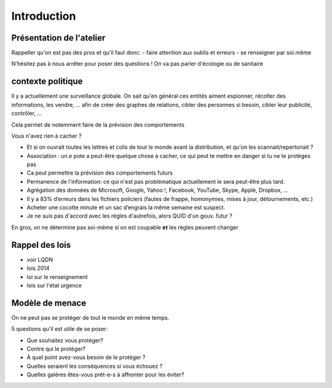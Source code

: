 Introduction
############

Présentation de l'atelier
=========================

Rappeller qu'on est pas des pros et qu'il faut donc:
- faire attention aux oublis et erreurs
- se renseigner par soi même

N'hésitez pas à nous arrêter pour poser des questions !
On va pas parler d'écologie ou de sanitaire

contexte politique
==================

Il y a actuellement une surveillance globale.
On sait qu'en général ces entités aiment espionner, récolter des
informations, les vendre, … afin de créer des graphes de relations,
cibler des personnes si besoin, cibler leur publicité, contrôler, ...

Cela permet de notemment faire de la prévision des comportements

Vous n'avez rien à cacher ?

- Et si on ouvrait toutes les lettres et colis de tout le monde avant la
  distribution, et qu'on les scannait/repertoriait ?
- Association : un.e pote a peut-être quelque chose à cacher, ce qui peut
  te mettre en danger si tu ne te protèges pas
- Ca peut permettre la prévision des comportements futurs
- Permanence de l'information: ce qui n'est pas problématique actuellement
  le sera peut-être plus tard.
- Agrégation des données de  Microsoft, Google, Yahoo !, Facebook, YouTube,
  Skype, Apple, Dropbox, …
- Il y a 83% d’erreurs dans les fichiers policiers (fautes de frappe,
  homonymies, mises à jour, détournements, etc.)
- Acheter une cocotte minute et un sac d’engrais la même semaine est suspect.
- Je ne suis pas d'accord avec les règles d'autrefois, alors QUID d'un gouv.
  futur ?

En gros, on ne détermine pas soi-même si on est coupable **et** les règles
peuvent changer

Rappel des lois
===============

* voir LQDN
* lois 2014
* loi sur le renseignement
* lois sur l'état urgence

Modèle de menace
================

On ne peut pas se protéger de tout le monde en même temps.

5 questions qu'il est utile de se poser:

* Que souhaitez vous protéger?
* Contre qui le protéger?
* À quel point avez-vous besoin de le protéger ?
* Quelles seraient les conséquences si vous échouez ?
* Quelles galères êtes-vous prêt-e-s à affronter pour les éviter?
